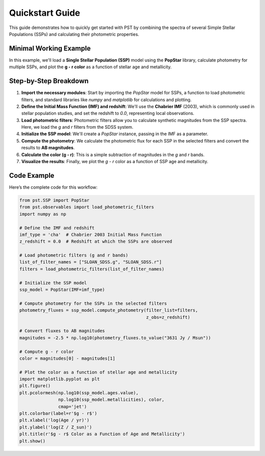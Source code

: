 .. _quickstart:

==================
Quickstart Guide
==================

This guide demonstrates how to quickly get started with PST by combining the spectra of several Simple Stellar Populations (SSPs) and calculating their photometric properties.

Minimal Working Example
========================
In this example, we'll load a **Single Stellar Population (SSP)** model using the **PopStar** library, calculate photometry for multiple SSPs, and plot the **g - r color** as a function of stellar age and metallicity.

Step-by-Step Breakdown
======================
1. **Import the necessary modules**: Start by importing the `PopStar` model for SSPs, a function to load photometric filters, and standard libraries like `numpy` and `matplotlib` for calculations and plotting.

2. **Define the Initial Mass Function (IMF) and redshift**: We'll use the **Chabrier IMF** (2003), which is commonly used in stellar population studies, and set the redshift to `0.0`, representing local observations.

3. **Load photometric filters**: Photometric filters allow you to calculate synthetic magnitudes from the SSP spectra. Here, we load the `g` and `r` filters from the SDSS system.

4. **Initialize the SSP model**: We'll create a `PopStar` instance, passing in the IMF as a parameter.

5. **Compute the photometry**: We calculate the photometric flux for each SSP in the selected filters and convert the results to **AB magnitudes**.

6. **Calculate the color (g - r)**: This is a simple subtraction of magnitudes in the `g` and `r` bands.

7. **Visualize the results**: Finally, we plot the `g - r` color as a function of SSP age and metallicity.

Code Example
============
Here’s the complete code for this workflow:

.. code-block:: python

    from pst.SSP import PopStar
    from pst.observables import load_photometric_filters
    import numpy as np

    # Define the IMF and redshift
    imf_type = 'cha'  # Chabrier 2003 Initial Mass Function
    z_redshift = 0.0  # Redshift at which the SSPs are observed
    
    # Load photometric filters (g and r bands)
    list_of_filter_names = ["SLOAN_SDSS.g", "SLOAN_SDSS.r"]
    filters = load_photometric_filters(list_of_filter_names)
    
    # Initialize the SSP model
    ssp_model = PopStar(IMF=imf_type)

    # Compute photometry for the SSPs in the selected filters
    photometry_fluxes = ssp_model.compute_photometry(filter_list=filters,
                                                     z_obs=z_redshift)

    # Convert fluxes to AB magnitudes
    magnitudes = -2.5 * np.log10(photometry_fluxes.to_value("3631 Jy / Msun"))

    # Compute g - r color
    color = magnitudes[0] - magnitudes[1]

    # Plot the color as a function of stellar age and metallicity
    import matplotlib.pyplot as plt
    plt.figure()
    plt.pcolormesh(np.log10(ssp_model.ages.value),
                   np.log10(ssp_model.metallicities), color,
                   cmap='jet')
    plt.colorbar(label=r'$g - r$')
    plt.xlabel('log(Age / yr)')
    plt.ylabel('log(Z / Z_sun)')
    plt.title(r'$g - r$ Color as a Function of Age and Metallicity')
    plt.show()
